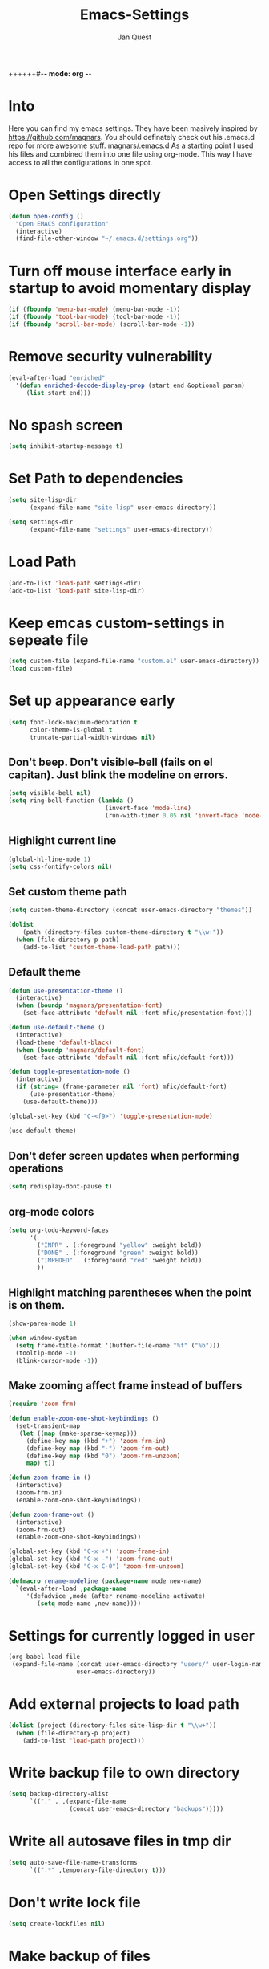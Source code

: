 ++++++#-*- mode: org -*-
#+TITLE: Emacs-Settings
#+STARTUP: showall
#+Author: Jan Quest

* Into
Here you can find my emacs settings. They have been masively inspired by https://github.com/magnars.
You should definately check out his .emacs.d repo for more awesome stuff. magnars/.emacs.d
As a starting point I used his files and combined them into one file using org-mode.
This way I have access to all the configurations in one spot. 

* Open Settings directly
#+begin_src emacs-lisp
(defun open-config ()
  "Open EMACS configuration"
  (interactive)
  (find-file-other-window "~/.emacs.d/settings.org"))
#+end_src

* Turn off mouse interface early in startup to avoid momentary display
#+begin_src emacs-lisp
(if (fboundp 'menu-bar-mode) (menu-bar-mode -1))
(if (fboundp 'tool-bar-mode) (tool-bar-mode -1))
(if (fboundp 'scroll-bar-mode) (scroll-bar-mode -1))
#+end_src

* Remove security vulnerability
#+begin_src emacs-lisp
(eval-after-load "enriched"
  '(defun enriched-decode-display-prop (start end &optional param)
     (list start end)))
#+end_src

* No spash screen
#+begin_src emacs-lisp
(setq inhibit-startup-message t)
#+end_src

* Set Path to dependencies
#+begin_src emacs-lisp
(setq site-lisp-dir
      (expand-file-name "site-lisp" user-emacs-directory))

(setq settings-dir
      (expand-file-name "settings" user-emacs-directory))
#+end_src

* Load Path
#+begin_src emacs-lisp
(add-to-list 'load-path settings-dir)
(add-to-list 'load-path site-lisp-dir)
#+end_src

* Keep emcas custom-settings in sepeate file
#+begin_src emacs-lisp
(setq custom-file (expand-file-name "custom.el" user-emacs-directory))
(load custom-file)
#+end_src

* Set up appearance early
#+begin_src emacs-lisp
(setq font-lock-maximum-decoration t
      color-theme-is-global t
      truncate-partial-width-windows nil)
#+end_src

** Don't beep. Don't visible-bell (fails on el capitan). Just blink the modeline on errors.
#+begin_src emacs-lisp
(setq visible-bell nil)
(setq ring-bell-function (lambda ()
                           (invert-face 'mode-line)
                           (run-with-timer 0.05 nil 'invert-face 'mode-line)))
#+end_src

** Highlight current line
#+begin_src emacs-lisp
(global-hl-line-mode 1)
(setq css-fontify-colors nil)
#+end_src

** Set custom theme path
#+begin_src emacs-lisp
(setq custom-theme-directory (concat user-emacs-directory "themes"))

(dolist
    (path (directory-files custom-theme-directory t "\\w+"))
  (when (file-directory-p path)
    (add-to-list 'custom-theme-load-path path)))
#+end_src

** Default theme
#+begin_src emacs-lisp
(defun use-presentation-theme ()
  (interactive)
  (when (boundp 'magnars/presentation-font)
    (set-face-attribute 'default nil :font mfic/presentation-font)))

(defun use-default-theme ()
  (interactive)
  (load-theme 'default-black)
  (when (boundp 'magnars/default-font)
    (set-face-attribute 'default nil :font mfic/default-font)))

(defun toggle-presentation-mode ()
  (interactive)
  (if (string= (frame-parameter nil 'font) mfic/default-font)
      (use-presentation-theme)
    (use-default-theme)))

(global-set-key (kbd "C-<f9>") 'toggle-presentation-mode)

(use-default-theme)
#+end_src

** Don't defer screen updates when performing operations
#+begin_src emacs-lisp
(setq redisplay-dont-pause t)
#+end_src

** org-mode colors
#+begin_src emacs-lisp
(setq org-todo-keyword-faces
      '(
        ("INPR" . (:foreground "yellow" :weight bold))
        ("DONE" . (:foreground "green" :weight bold))
        ("IMPEDED" . (:foreground "red" :weight bold))
        ))
#+end_src

** Highlight matching parentheses when the point is on them.
#+begin_src emacs-lisp
(show-paren-mode 1)

(when window-system
  (setq frame-title-format '(buffer-file-name "%f" ("%b")))
  (tooltip-mode -1)
  (blink-cursor-mode -1))
#+end_src

** Make zooming affect frame instead of buffers
#+begin_src emacs-lisp
(require 'zoom-frm)

(defun enable-zoom-one-shot-keybindings ()
  (set-transient-map
   (let ((map (make-sparse-keymap)))
     (define-key map (kbd "+") 'zoom-frm-in)
     (define-key map (kbd "-") 'zoom-frm-out)
     (define-key map (kbd "0") 'zoom-frm-unzoom)
     map) t))

(defun zoom-frame-in ()
  (interactive)
  (zoom-frm-in)
  (enable-zoom-one-shot-keybindings))

(defun zoom-frame-out ()
  (interactive)
  (zoom-frm-out)
  (enable-zoom-one-shot-keybindings))

(global-set-key (kbd "C-x +") 'zoom-frame-in)
(global-set-key (kbd "C-x -") 'zoom-frame-out)
(global-set-key (kbd "C-x C-0") 'zoom-frm-unzoom)

(defmacro rename-modeline (package-name mode new-name)
  `(eval-after-load ,package-name
     '(defadvice ,mode (after rename-modeline activate)
        (setq mode-name ,new-name))))
#+end_src

* Settings for currently logged in user
#+begin_src emacs-lisp
(org-babel-load-file
 (expand-file-name (concat user-emacs-directory "users/" user-login-name "/init.org")
                   user-emacs-directory))
#+end_src

* Add external projects to load path
#+begin_src emacs-lisp
(dolist (project (directory-files site-lisp-dir t "\\w+"))
  (when (file-directory-p project)
    (add-to-list 'load-path project)))
#+end_src

* Write backup file to own directory
#+begin_src emacs-lisp
(setq backup-directory-alist
      `(("." . ,(expand-file-name
                 (concat user-emacs-directory "backups")))))
#+end_src

* Write all autosave files in tmp dir
#+begin_src emacs-lisp
(setq auto-save-file-name-transforms
      `((".*" ,temporary-file-directory t)))
#+end_src

* Don't write lock file
#+begin_src emacs-lisp
(setq create-lockfiles nil)
#+end_src

* Make backup of files
#+begin_src emacs-lisp
(setq vc-make-backup-files t)
#+end_src

* Set OS
** MacOS
#+begin_src emacs-lisp
(setq is-mac (equal system-type 'darwin))
#+end_src

** Windows
#+begin_src emacs-lisp
(setq is-win (equal system-type 'windows-nt))
#+end_src

** Linux
#+begin_src emacs-lisp
(setq is-linux (equal system-type 'gnu/linux))
#+end_src

* Packages
#+begin_src emacs-lisp
(package-initialize)
#+end_src

* Packages
#+begin_src emacs-lisp
(require 'package)
(require 'dash)

;; Add melpa to package repos
(add-to-list 'package-archives '("melpa" . "http://melpa.org/packages/") t)
(add-to-list 'package-archives '("melpa-stable" . "http://stable.melpa.org/packages/") t)

(setq package-pinned-packages '())

;; (package-initialize)

(unless (file-exists-p "~/.emacs.d/elpa/archives/melpa")
  (package-refresh-contents))

(defun packages-install (packages)
  (--each packages
    (when (not (package-installed-p it))
      (package-install it)))
  (delete-other-windows))

;; On-demand installation of packages

(defun require-package (package &optional min-version no-refresh)
  "Install given PACKAGE, optionally requiring MIN-VERSION.
If NO-REFRESH is non-nil, the available package lists will not be
re-downloaded in order to locate PACKAGE."
  (if (package-installed-p package min-version)
      t
    (if (or (assoc package package-archive-contents) no-refresh)
        (package-install package)
      (progn
        (package-refresh-contents)
        (require-package package min-version t)))))
#+end_src

* Install extentions if they are missing
#+begin_src emacs-lisp
(defun init--install-packages()
  (packages-install
    '(
      magit
      org
      )))

(condition-case nil
    (init--install-packages)
  (error
    (package-refresh-contents)
    (init--install-packages)))
#+end_src

* Save point position between sessions
#+begin_src emacs-lisp
(require 'saveplace)
(setq-default save-place t)
(setq save-place-file (expand-file-name ".places" user-emacs-directory))
#+end_src

* Sane-defaults
** Allow pasting selection outside of Emacs
#+begin_src emacs-lisp
(setq x-select-enable-clipboard t)
#+end_src

** Auto refresh buffers
#+begin_src emacs-lisp
(global-auto-revert-mode 1)
#+end_src
.
** Also auto refresh dired, but be quiet about it
#+begin_src emacs-lisp
(setq global-auto-revert-non-file-buffers t)
(setq auto-revert-verbose nil)
#+end_src

** Show keystrokes in progress
#+begin_src emacs-lisp
(setq echo-keystrokes 0.1)
#+end_src

** Move files to trash when deleting
#+begin_src emacs-lisp
(setq delete-by-moving-to-trash t)
#+end_src

** Real emacs knights don't use shift to mark things
#+begin_src emacs-lisp
(setq shift-select-mode nil)
#+end_src

** Transparently open compressed files
#+begin_src emacs-lisp
(auto-compression-mode t)
#+end_src

** Enable syntax highlighting for older Emacsen that have it off
#+begin_src emacs-lisp
(global-font-lock-mode t)
#+end_src

** Answering just 'y' or 'n' will do
#+begin_src emacs-lisp
(defalias 'yes-or-no-p 'y-or-n-p)
#+end_src

** UTF-8 please
#+begin_src emacs-lisp
(setq locale-coding-system 'utf-8) ; pretty
(set-terminal-coding-system 'utf-8) ; pretty
(set-keyboard-coding-system 'utf-8) ; pretty
(set-selection-coding-system 'utf-8) ; please
(prefer-coding-system 'utf-8) ; with sugar on top
#+end_src

** Show active region
#+begin_src emacs-lisp
(transient-mark-mode 1)
(make-variable-buffer-local 'transient-mark-mode)
(put 'transient-mark-mode 'permanent-local t)
(setq-default transient-mark-mode t)
#+end_src

** Remove text in active region if inserting text
#+begin_src emacs-lisp
(delete-selection-mode 1)
#+end_src

** Don't highlight matches with jump-char - it's distracting
#+begin_src emacs-lisp
(setq jump-char-lazy-highlight-face nil)
#+end_src

** Always display line and column numbers
#+begin_src emacs-lisp
(setq line-number-mode t)
(setq column-number-mode t)
#+end_src

** Lines should be 80 characters wide, not 72
#+begin_src emacs-lisp
(setq fill-column 80)
#+end_src

** Save a list of recent files visited. (open recent file with C-x f)
#+begin_src emacs-lisp
(recentf-mode 1)
(setq recentf-max-saved-items 100) ;; just 20 is too recent
#+end_src

** Save minibuffer history
#+begin_src emacs-lisp
(savehist-mode 1)
(setq history-length 1000)
#+end_src

** Undo/redo window configuration with C-c <left>/<right>
#+begin_src emacs-lisp
(winner-mode 1)
#+end_src

** Never insert tabs
#+begin_src emacs-lisp
(set-default 'indent-tabs-mode nil)
#+end_src

** Show me empty lines after buffer end
#+begin_src emacs-lisp
(set-default 'indicate-empty-lines t)
#+end_src

** Easily navigate sillycased words
#+begin_src emacs-lisp
(global-subword-mode 1)
#+end_src

** Don't break lines for me, please
#+begin_src emacs-lisp
(setq-default truncate-lines t)
#+end_src

** Keep cursor away from edges when scrolling up/down
#+begin_src emacs-lisp
(require 'smooth-scrolling)
#+end_src

** Allow recursive minibuffers
#+begin_src emacs-lisp
(setq enable-recursive-minibuffers t)
#+end_src

** Don't be so stingy on the memory, we have lots now. It's the distant future.
#+begin_src emacs-lisp
(setq gc-cons-threshold 20000000)
#+end_src

** org-mode: Don't ruin S-arrow to switch windows please (use M-+ and M-- instead to toggle)
#+begin_src emacs-lisp
(setq org-replace-disputed-keys t)
#+end_src

** Fontify org-mode code blocks
#+begin_src emacs-lisp
(setq org-src-fontify-natively t)
#+end_src

** Represent undo-history as an actual tree (visualize with C-x u)
#+begin_src emacs-lisp
(setq undo-tree-mode-lighter "")
(require 'undo-tree)
(global-undo-tree-mode)
#+end_src

** Sentences do not need double spaces to end. Period.
#+begin_src emacs-lisp
(set-default 'sentence-end-double-space nil)
#+end_src

** 80 chars is a good width.
#+begin_src emacs-lisp
(set-default 'fill-column 80)
#+end_src

** Add parts of each file's directory to the buffer name if not unique
#+begin_src emacs-lisp
(require 'uniquify)
(setq uniquify-buffer-name-style 'forward)
#+end_src

** A saner ediff
#+begin_src emacs-lisp
(setq ediff-diff-options "-w")
(setq ediff-split-window-function 'split-window-horizontally)
(setq ediff-window-setup-function 'ediff-setup-windows-plain)
#+end_src

** No electric indent
#+begin_src emacs-lisp
(setq electric-indent-mode nil)
#+end_src

** Nic says eval-expression-print-level needs to be set to nil (turned off) so
that you can always see what's happening. Nic is wrong.
#+begin_src emacs-lisp
(setq eval-expression-print-level 100)
#+end_src

** When popping the mark, continue popping until the cursor actually moves
Also, if the last command was a copy - skip past all the expand-region cruft.
#+begin_src emacs-lisp
(defadvice pop-to-mark-command (around ensure-new-position activate)
  (let ((p (point)))
    (when (eq last-command 'save-region-or-current-line)
      ad-do-it
      ad-do-it
      ad-do-it)
    (dotimes (i 10)
      (when (= p (point)) ad-do-it))))

(setq set-mark-command-repeat-pop t)
#+end_src

** Offer to create parent directories if they do not exist
http://iqbalansari.github.io/blog/2014/12/07/automatically-create-parent-directories-on-visiting-a-new-file-in-emacs/
#+begin_src emacs-lisp
(defun my-create-non-existent-directory ()
  (let ((parent-directory (file-name-directory buffer-file-name)))
    (when (and (not (file-exists-p parent-directory))
               (y-or-n-p (format "Directory `%s' does not exist! Create it?" parent-directory)))
      (make-directory parent-directory t))))

(add-to-list 'find-file-not-found-functions 'my-create-non-existent-directory)
#+end_src
* Keybindings
** General
I don't need to kill emacs that easily
the mnemonic is C-x REALLY QUIT
#+begin_src eamacs-lisp
(global-set-key (kbd "C-x r q") 'save-buffers-kill-terminal)
(global-set-key (kbd "C-x C-c") 'delete-frame)
#+end_src

* Error Message cl depreciated
#+begin_src emacs-lisp
(setq byte-compile-warnings '(cl-functions))
#+end_src
